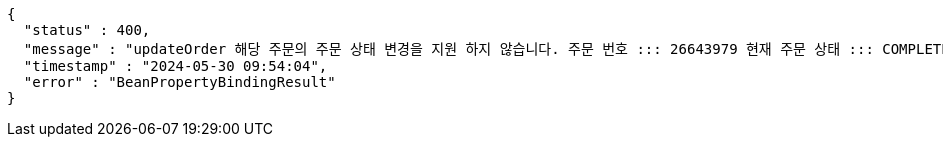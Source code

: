 [source,json,options="nowrap"]
----
{
  "status" : 400,
  "message" : "updateOrder 해당 주문의 주문 상태 변경을 지원 하지 않습니다. 주문 번호 ::: 26643979 현재 주문 상태 ::: COMPLETED 변경 불가 상태 ::: COMPLETED",
  "timestamp" : "2024-05-30 09:54:04",
  "error" : "BeanPropertyBindingResult"
}
----